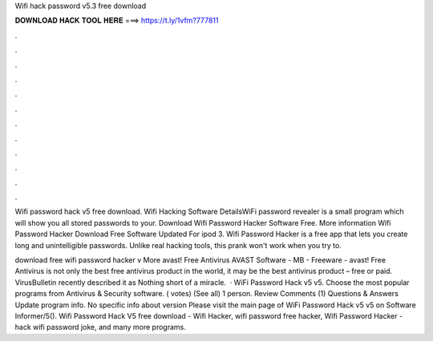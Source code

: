 Wifi hack password v5.3 free download



𝐃𝐎𝐖𝐍𝐋𝐎𝐀𝐃 𝐇𝐀𝐂𝐊 𝐓𝐎𝐎𝐋 𝐇𝐄𝐑𝐄 ===> https://t.ly/1vfm?777811



.



.



.



.



.



.



.



.



.



.



.



.

Wifi password hack v5 free download. Wifi Hacking Software DetailsWiFi password revealer is a small program which will show you all stored passwords to your. Download Wifi Password Hacker Software Free. More information Wifi Password Hacker Download Free Software Updated For ipod 3. Wifi Password Hacker is a free app that lets you create long and unintelligible passwords. Unlike real hacking tools, this prank won't work when you try to.

download free wifi password hacker v More avast! Free Antivirus AVAST Software - MB - Freeware - avast! Free Antivirus is not only the best free antivirus product in the world, it may be the best antivirus product – free or paid. VirusBulletin recently described it as Nothing short of a miracle.  · WiFi Password Hack v5 v5. Choose the most popular programs from Antivirus & Security software. ( votes) (See all) 1 person. Review Comments (1) Questions & Answers Update program info. No specific info about version Please visit the main page of WiFi Password Hack v5 v5 on Software Informer/5(). Wifi Password Hack V5 free download - Wifi Hacker, wifi password free hacker, Wifi Password Hacker - hack wifi password joke, and many more programs.
